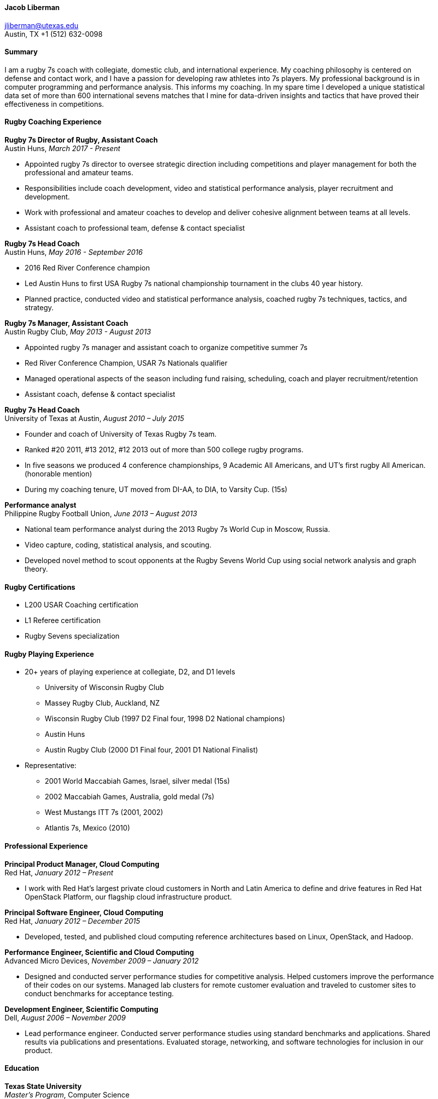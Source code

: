 ==== Jacob Liberman ====
jliberman@utexas.edu +
Austin, TX
+1 (512) 632-0098

==== Summary ====
I am a rugby 7s coach with collegiate, domestic club, and
international experience. My coaching philosophy is centered on
defense and contact work, and I have a passion for developing raw
athletes into 7s players. My professional background is in computer
programming and performance analysis. This informs my coaching. In
my spare time I developed a unique statistical data set of more than
600 international sevens matches that I mine for data-driven insights
and tactics that have proved their effectiveness in competitions.

==== Rugby Coaching Experience ====

*Rugby 7s Director of Rugby, Assistant Coach* +
Austin Huns, _March 2017 - Present_ +

- Appointed rugby 7s director to oversee strategic direction including
  competitions and player management for both the professional and amateur teams.
- Responsibilities include coach development, video and statistical
  performance analysis, player recruitment and development.
- Work with professional and amateur coaches to develop and deliver
  cohesive alignment between teams at all levels.
- Assistant coach to professional team, defense & contact specialist

*Rugby 7s Head Coach* +
Austin Huns, _May 2016 - September 2016_ +

- 2016 Red River Conference champion
- Led Austin Huns to first USA Rugby 7s national championship tournament in the clubs 40 year
history.
- Planned practice, conducted video and statistical performance
analysis, coached rugby 7s techniques, tactics, and strategy.

*Rugby 7s Manager, Assistant Coach* +
Austin Rugby Club, _May 2013 - August 2013_ +

- Appointed rugby 7s manager and assistant coach to organize
  competitive summer 7s
- Red River Conference Champion, USAR 7s Nationals qualifier
- Managed operational aspects of the season including fund raising,
  scheduling, coach and player recruitment/retention
- Assistant coach, defense & contact specialist

<<<

*Rugby 7s Head Coach* +
University of Texas at Austin, _August 2010 – July 2015_ +

- Founder and coach of University of Texas Rugby 7s team.
- Ranked #20 2011, #13 2012, #12 2013 out of more than 500 college rugby programs.
- In five seasons we produced 4 conference championships, 9 Academic
All Americans, and UT's first rugby All American. (honorable mention)
- During my coaching tenure, UT moved from DI-AA, to DIA, to Varsity
  Cup. (15s)

*Performance analyst* +
Philippine Rugby Football Union, _June 2013 – August 2013_ +

- National team performance analyst during the 2013 Rugby 7s World Cup
in Moscow, Russia.
- Video capture, coding, statistical analysis, and scouting.
- Developed novel method to scout opponents at the Rugby Sevens World Cup
using social network analysis and graph theory.


==== Rugby Certifications ====

- L200 USAR Coaching certification
- L1 Referee certification
- Rugby Sevens specialization

==== Rugby Playing Experience ====

* 20+ years of playing experience at collegiate, D2, and D1 levels
** University of Wisconsin Rugby Club
** Massey Rugby Club, Auckland, NZ
** Wisconsin Rugby Club (1997 D2 Final four, 1998 D2 National
  champions)
** Austin Huns
** Austin Rugby Club (2000 D1 Final four, 2001 D1 National Finalist)

* Representative:
** 2001 World Maccabiah Games, Israel, silver medal (15s)
** 2002 Maccabiah Games, Australia, gold medal (7s)
** West Mustangs ITT 7s (2001, 2002)
** Atlantis 7s, Mexico (2010)

<<<

==== Professional Experience ====

*Principal Product Manager, Cloud Computing* +
Red Hat, _January 2012 – Present_ +

- I work with Red Hat's largest private cloud customers in North and
Latin America to define and drive features in Red Hat OpenStack
Platform, our flagship cloud infrastructure product.

*Principal Software Engineer, Cloud Computing* +
Red Hat, _January 2012 – December 2015_ +

- Developed, tested, and published cloud computing reference
architectures based on Linux, OpenStack, and Hadoop.

*Performance Engineer, Scientific and Cloud Computing* +
Advanced Micro Devices, _November 2009 – January 2012_ +

- Designed and conducted server performance studies for competitive
analysis. Helped customers improve the performance of their codes
on our systems. Managed lab clusters for remote customer evaluation
and traveled to customer sites to conduct benchmarks for acceptance
testing.

*Development Engineer, Scientific Computing* +
Dell, _August 2006 – November 2009_ +

- Lead performance engineer. Conducted server performance studies using
standard benchmarks and applications. Shared results via publications
and presentations. Evaluated storage, networking, and software
technologies for inclusion in our product.


==== Education ====

*Texas State University* +
_Master's Program_, Computer Science +
- Completed > 30 hours of upper division computer science course work
  with a 3.8 GPA
- Researcher in Human Computer Interaction lab helping develop
  eye-gaze guided computer interfaces and a mechanical model of human
  eye movement.

*The University of Texas at Austin* +
_Master's Degree_, Technology in Education +
- 4.0 overall GPA including course work in educational psychology,
  statistics, learning theory, and scientific computing.

*University of Wisconsin-Madison* +
_Bachelor's Degree_, English Literature +
- Creative writing emphasis

<<<

==== Volunteer Service ====

*Member, Good Judgment Team* +
Good Judgment Project, _August 2014 - Present_ +

I predict global events in a government sponsored forecasting
tournament.

*Board member (football)* +
Trojans Pop Warner, _August 2015 – Present_ +

Board member and volunteer football coach for Trojans Pop Warner in
Austin, TX. In 2015 there were more than 250 boys and girls ages 5-12
participating in Trojans Pop Warner. I teach rugby tackling techniques
to all age groups to promote safe and effective tackling.

*Membership chair -- Texas Rugby Alumni Network* +
Texas Exes, _May 2015 - Present_ +

The Texas Rugby Alumni Association is an official Texas Exes network.
We organize alumni events, promote rugby within the university, and
raise funds to offset operational costs to the University of Texas
rugby team. In 2012 we established an endowed scholarship fund through
UTIMCO.

==== Selected Publications, Example Code ====
- Code samples: https://github.com/jliberma?tab=repositories[https://github.com/jliberma]
- Publications & writing samples: https://github.com/jliberma/publications
- Rugby analysis examples: http://rpubs.com/starting7s
- Rugby & technology blog: https://starting7s.com (Updated infrequently)
